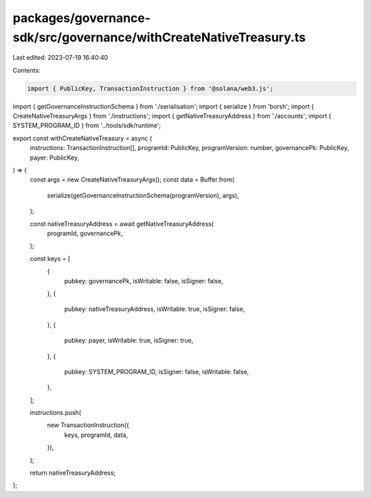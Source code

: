 packages/governance-sdk/src/governance/withCreateNativeTreasury.ts
==================================================================

Last edited: 2023-07-19 16:40:40

Contents:

.. code-block:: ts

    import { PublicKey, TransactionInstruction } from '@solana/web3.js';
import { getGovernanceInstructionSchema } from './serialisation';
import { serialize } from 'borsh';
import { CreateNativeTreasuryArgs } from './instructions';
import { getNativeTreasuryAddress } from './accounts';
import { SYSTEM_PROGRAM_ID } from '../tools/sdk/runtime';

export const withCreateNativeTreasury = async (
  instructions: TransactionInstruction[],
  programId: PublicKey,
  programVersion: number,
  governancePk: PublicKey,
  payer: PublicKey,
) => {
  const args = new CreateNativeTreasuryArgs();
  const data = Buffer.from(
    serialize(getGovernanceInstructionSchema(programVersion), args),
  );

  const nativeTreasuryAddress = await getNativeTreasuryAddress(
    programId,
    governancePk,
  );

  const keys = [
    {
      pubkey: governancePk,
      isWritable: false,
      isSigner: false,
    },
    {
      pubkey: nativeTreasuryAddress,
      isWritable: true,
      isSigner: false,
    },
    {
      pubkey: payer,
      isWritable: true,
      isSigner: true,
    },
    {
      pubkey: SYSTEM_PROGRAM_ID,
      isSigner: false,
      isWritable: false,
    },
  ];

  instructions.push(
    new TransactionInstruction({
      keys,
      programId,
      data,
    }),
  );

  return nativeTreasuryAddress;
};


